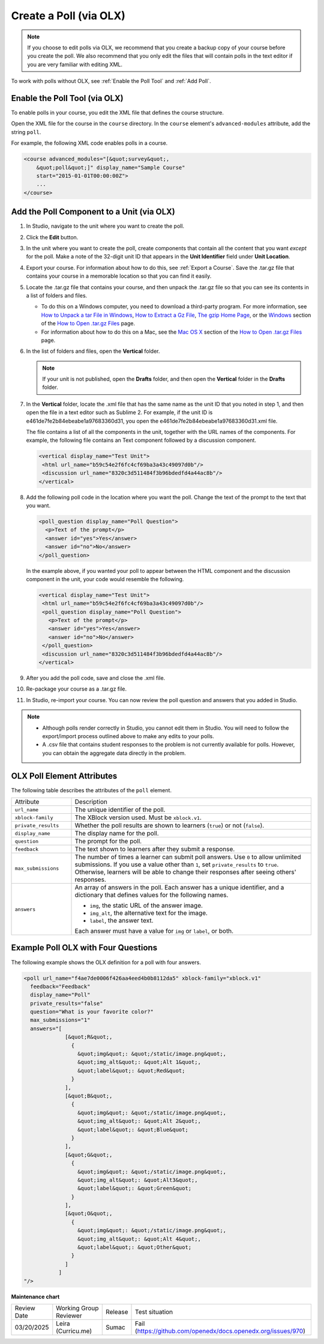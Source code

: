 .. _Create a Poll via OLX:

Create a Poll (via OLX)
########################

.. tags:: educator, how-to

.. note:: If you choose to edit polls via OLX, we
 recommend that you create a backup copy of your course before you create the
 poll. We also recommend that you only edit the files that will contain polls
 in the text editor if you are very familiar with editing XML.

To work with polls without OLX, see :ref:`Enable the Poll Tool` and :ref:`Add Poll`.

**********************************
Enable the Poll Tool (via OLX)
**********************************

To enable polls in your course, you edit the XML file that defines
the course structure.

Open the XML file for the course in the ``course`` directory. In the ``course``
element's ``advanced-modules`` attribute, add the string ``poll``.

For example, the following XML code enables polls in a course.

.. code-block:: xml

  <course advanced_modules="[&quot;survey&quot;,
      &quot;poll&quot;]" display_name="Sample Course"
      start="2015-01-01T00:00:00Z">
      ...
  </course>


*******************************************
Add the Poll Component to a Unit (via OLX)
*******************************************

#. In Studio, navigate to the unit where you want to create the poll.

#. Click the **Edit** button.

#. In the unit where you want to create the poll, create components that
   contain all the content that you want *except* for the poll. Make a note of
   the 32-digit unit ID that appears in the **Unit Identifier** field under
   **Unit Location**.

#. Export your course. For information about how to do this, see
   :ref:`Export a Course`. Save the .tar.gz file that contains
   your course in a memorable location so that you can find it easily.

#. Locate the .tar.gz file that contains your course, and then unpack the
   .tar.gz file so that you can see its contents in a list of folders and
   files.

   - To do this on a Windows computer, you need to download a third-party
     program. For more information, see `How to Unpack a tar File in Windows
     <https://www.haskell.org/haskellwiki/How_to_unpack_a_tar_file_in_Windows>`_,
     `How to Extract a Gz File <https://www.wikihow.com/Extract-a-Gz-File>`_,
     `The gzip Home Page <http://www.gzip.org/>`_, or the `Windows
     <http://www.ofzenandcomputing.com/how-to-open-tar-gz-files/#windows>`_
     section of the `How to Open .tar.gz Files
     <http://www.ofzenandcomputing.com/how-to-open-tar-gz-files/>`_ page.

   - For information about how to do this on a Mac, see the `Mac OS X <http://www.ofzenandcomputing.com/how-to-open-tar-gz-files/#mac-os-x>`_ section of the `How to Open .tar.gz Files <http://www.ofzenandcomputing.com/how-to-open-tar-gz-files/>`_ page.

#. In the list of folders and files, open the **Vertical** folder.

   .. note:: If your unit is not published, open the **Drafts** folder, and then open the **Vertical** folder in the **Drafts** folder.

#. In the **Vertical** folder, locate the .xml file that has the same name as
   the unit ID that you noted in step 1, and then open the file in a text
   editor such as Sublime 2. For example, if the unit ID is
   e461de7fe2b84ebeabe1a97683360d31, you open the
   e461de7fe2b84ebeabe1a97683360d31.xml file.

   The file contains a list of all the components in the unit, together with
   the URL names of the components. For example, the following file contains an
   Text component followed by a discussion component.

   .. code-block:: xml

       <vertical display_name="Test Unit">
        <html url_name="b59c54e2f6fc4cf69ba3a43c49097d0b"/>
        <discussion url_name="8320c3d511484f3b96bdedfd4a44ac8b"/>
       </vertical>

#. Add the following poll code in the location where you want the poll. Change
   the text of the prompt to the text that you want.

   .. code-block:: xml

    <poll_question display_name="Poll Question">
      <p>Text of the prompt</p>
      <answer id="yes">Yes</answer>
      <answer id="no">No</answer>
    </poll_question>

   In the example above, if you wanted your poll to appear between the HTML
   component and the discussion component in the unit, your code would resemble
   the following.

   .. code-block:: xml

     <vertical display_name="Test Unit">
      <html url_name="b59c54e2f6fc4cf69ba3a43c49097d0b"/>
      <poll_question display_name="Poll Question">
        <p>Text of the prompt</p>
        <answer id="yes">Yes</answer>
        <answer id="no">No</answer>
      </poll_question>
      <discussion url_name="8320c3d511484f3b96bdedfd4a44ac8b"/>
     </vertical>

#. After you add the poll code, save and close the .xml file.

#. Re-package your course as a .tar.gz file.

#. In Studio, re-import your course. You can now review the poll question and
   answers that you added in Studio.

.. note::

  * Although polls render correctly in Studio, you cannot edit them in Studio.
    You will need to follow the export/import process outlined above to make
    any edits to your polls.

  * A .csv file that contains student responses to the problem is not currently
    available for polls. However, you can obtain the aggregate data directly in
    the problem.

******************************
OLX Poll Element Attributes
******************************

The following table describes the attributes of the ``poll`` element.

.. list-table::
     :widths: 20 80

     * - Attribute
       - Description
     * - ``url_name``
       - The unique identifier of the poll.
     * - ``xblock-family``
       - The XBlock version used. Must be ``xblock.v1``.
     * - ``private_results``
       - Whether the poll results are shown to learners (``true``) or not
         (``false``).
     * - ``display_name``
       - The display name for the poll.
     * - ``question``
       - The prompt for the poll.
     * - ``feedback``
       - The text shown to learners after they submit a response.
     * - ``max_submissions``
       - The number of times a learner can submit poll answers.  Use ``0`` to
         allow unlimited submissions. If you use a value other than ``1``, set
         ``private_results`` to ``true``. Otherwise, learners will be able to
         change their responses after seeing others' responses.
     * - ``answers``
       - An array of answers in the poll. Each answer has a unique
         identifier, and a dictionary that defines values for the following
         names.

         * ``img``, the static URL of the answer image.
         * ``img_alt``, the alternative text for the image.
         * ``label``, the answer text.

         Each answer must have a value for ``img`` or ``label``, or both.

**************************************
Example Poll OLX with Four Questions
**************************************

The following example shows the OLX definition for a poll with four answers.

.. code-block:: xml

  <poll url_name="f4ae7de0006f426aa4eed4b0b8112da5" xblock-family="xblock.v1"
    feedback="Feedback"
    display_name="Poll"
    private_results="false"
    question="What is your favorite color?"
    max_submissions="1"
    answers="[
               [&quot;R&quot;,
                 {
                   &quot;img&quot;: &quot;/static/image.png&quot;,
                   &quot;img_alt&quot;: &quot;Alt 1&quot;,
                   &quot;label&quot;: &quot;Red&quot;
                 }
               ],
               [&quot;B&quot;,
                 {
                   &quot;img&quot;: &quot;/static/image.png&quot;,
                   &quot;img_alt&quot;: &quot;Alt 2&quot;,
                   &quot;label&quot;: &quot;Blue&quot;
                 }
               ],
               [&quot;G&quot;,
                 {
                   &quot;img&quot;: &quot;/static/image.png&quot;,
                   &quot;img_alt&quot;: &quot;Alt3&quot;,
                   &quot;label&quot;: &quot;Green&quot;
                 }
               ],
               [&quot;O&quot;,
                 {
                   &quot;img&quot;: &quot;/static/image.png&quot;,
                   &quot;img_alt&quot;: &quot;Alt 4&quot;,
                   &quot;label&quot;: &quot;Other&quot;
                 }
               ]
             ]
  "/>



.. seealso::
 

 :ref:`Guide to the Poll Tool via OLX` (reference)
 
 :ref:`Enable the Poll Tool` (how-to)

 :ref:`Add Poll` (how-to)


**Maintenance chart**

+--------------+-------------------------------+----------------+--------------------------------------------------------------+
| Review Date  | Working Group Reviewer        |   Release      |Test situation                                                |
+--------------+-------------------------------+----------------+--------------------------------------------------------------+
| 03/20/2025   | Leira (Curricu.me)            |   Sumac        | Fail (https://github.com/openedx/docs.openedx.org/issues/970)|
+--------------+-------------------------------+----------------+--------------------------------------------------------------+
